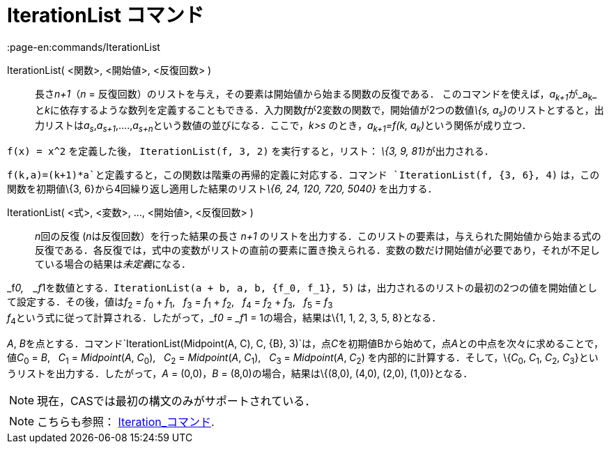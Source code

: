 = IterationList コマンド
:page-en:commands/IterationList
ifdef::env-github[:imagesdir: /ja/modules/ROOT/assets/images]

IterationList( <関数>, <開始値>, <反復回数> )::
  長さ__n+1__（_n_ = 反復回数）のリストを与え，その要素は開始値から始まる関数の反復である．
  このコマンドを使えば，__a~k+1~__が_a~k~_
  と__k__に依存するような数列を定義することもできる．入力関数__f__が2変数の関数で，開始値が2つの数値__\{s,
  a~s~}__のリストとすると，出力リストは__a~s~__,_a~s+1~_,....,__a~s+n~__という数値の並びになる．ここで，_k>s_
  のとき，__a~k+1~=f(k, a~k~)__という関係が成り立つ．

[EXAMPLE]
====

`++f(x) = x^2++` を定義した後， `++IterationList(f, 3, 2)++` を実行すると，リスト： __\{3, 9, 81}__が出力される．

====

[EXAMPLE]
====

`++f(k,a)=(k+1)*a++`と定義すると，この関数は階乗の再帰的定義に対応する．コマンド `++IterationList(f, {3, 6}, 4)++`
は，この関数を初期値\{3, 6}から4回繰り返し適用した結果のリスト__\{6, 24, 120, 720, 5040}__ を出力する．

====

IterationList( <式>, <変数>, ..., <開始値>, <反復回数> )::
  __n__回の反復 (__n__は反復回数）を行った結果の長さ _n+1_
  のリストを出力する．このリストの要素は，与えられた開始値から始まる式の反復である．各反復では，式中の変数がリストの直前の要素に置き換えられる．変数の数だけ開始値が必要であり，それが不足している場合の結果は__未定義__になる．

[EXAMPLE]
====

_f__0,　_f__1を数値とする．`++IterationList(a + b, a, b, {f_0, f_1}, 5)++`
は，出力されるのリストの最初の2つの値を開始値として設定する．その後，値は__f__~2~ = __f__~0~ + __f__~1~,   __f__~3~ =
__f__~1~ + __f__~2~,   __f__~4~ = __f__~2~ + __f__~3~,   __f__~5~ = __f__~3~ +
__f__~4~という式に従って計算される．したがって，_f__0 = _f__1 = 1の場合，結果は\{1, 1, 2, 3, 5, 8}となる．

====

[EXAMPLE]
====

_A_,
__B__を点とする．コマンド`++IterationList(Midpoint(A, C), C, {B}, 3)++`は，点__C__を初期値Bから始めて，点__A__との中点を次々に求めることで，値__C__~0~
= _B_,   __C__~1~ = _Midpoint_(_A_, __C__~0~),   __C__~2~ = _Midpoint_(_A_, __C__~1~),   __C__~3~ = _Midpoint_(_A_,
__C__~2~) を内部的に計算する．そして，\{__C__~0~, __C__~1~, __C__~2~, __C__~3~}というリストを出力する．したがって，_A_ =
(0,0)，_B_ = (8,0)の場合，結果は\{(8,0), (4,0), (2,0), (1,0)}となる．

====

[NOTE]
====

現在，CASでは最初の構文のみがサポートされている．

====

[NOTE]
====

こちらも参照： xref:/commands/Iteration.adoc[Iteration_コマンド].

====
